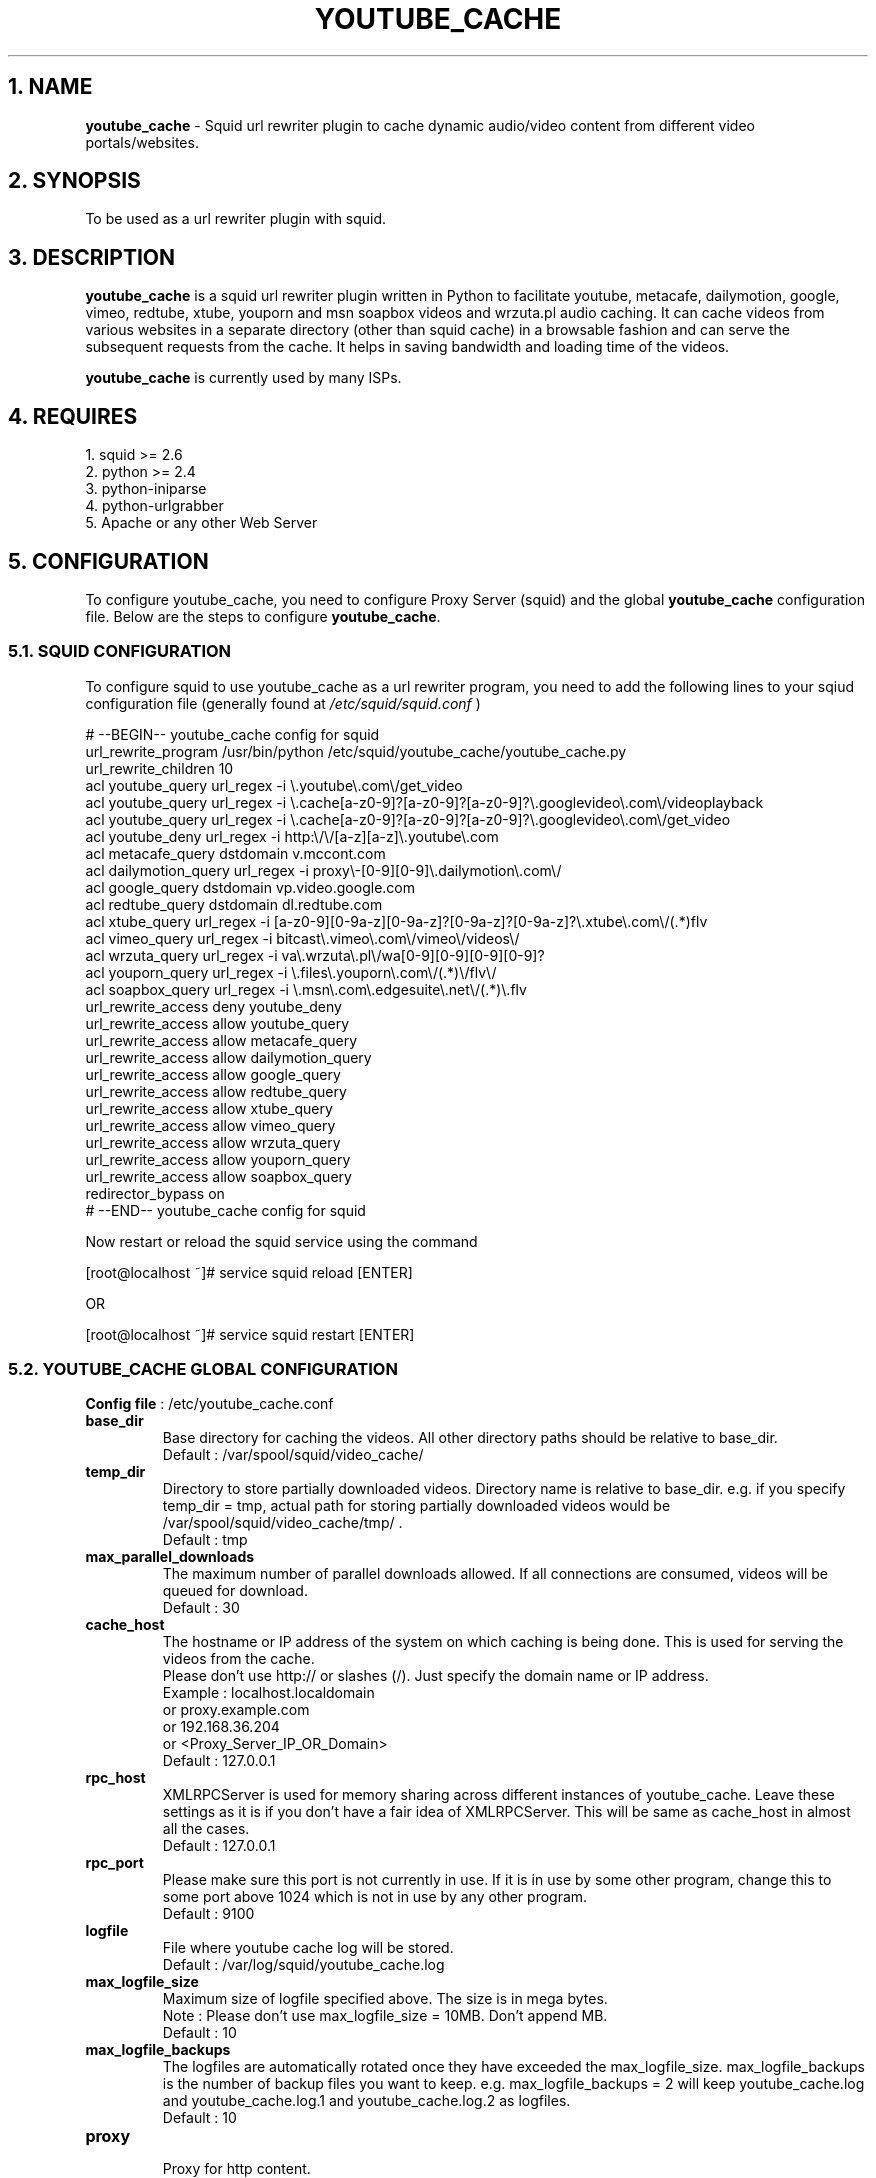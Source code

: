 .TH "YOUTUBE_CACHE" 1 "November 19, 2008" ""

.SH 1. NAME
.P
\fByoutube_cache\fR \- Squid url rewriter plugin to cache dynamic audio/video content from different video portals/websites.

.SH 2. SYNOPSIS
.P
To be used as a url rewriter plugin with squid.

.SH 3. DESCRIPTION
.P
\fByoutube_cache\fR is a squid url rewriter plugin written in Python to facilitate youtube, metacafe, dailymotion, google, vimeo, redtube, xtube, youporn and msn soapbox videos and wrzuta.pl audio caching. It can cache videos from various websites in a separate directory (other than squid cache) in a browsable fashion and can serve the subsequent requests from the cache. It helps in saving bandwidth and loading time of the videos.

.P
\fByoutube_cache\fR is currently used by many ISPs.

.SH 4. REQUIRES
.nf
  1. squid >= 2.6
  2. python >= 2.4
  3. python-iniparse
  4. python-urlgrabber
  5. Apache or any other Web Server
.fi


.SH 5. CONFIGURATION
.P
To configure youtube_cache, you need to configure Proxy Server (squid) and the global \fByoutube_cache\fR configuration file. Below are the steps to configure \fByoutube_cache\fR.

.SS 5.1. SQUID CONFIGURATION
.P
To configure squid to use youtube_cache as a url rewriter program, you need to add the following lines to your sqiud configuration file (generally found at \fI/etc/squid/squid.conf\fR )

.nf
  # --BEGIN-- youtube_cache config for squid
  url_rewrite_program /usr/bin/python /etc/squid/youtube_cache/youtube_cache.py
  url_rewrite_children 10
  acl youtube_query url_regex -i \e.youtube\e.com\e/get_video
  acl youtube_query url_regex -i \e.cache[a-z0-9]?[a-z0-9]?[a-z0-9]?\e.googlevideo\e.com\e/videoplayback
  acl youtube_query url_regex -i \e.cache[a-z0-9]?[a-z0-9]?[a-z0-9]?\e.googlevideo\e.com\e/get_video
  acl youtube_deny url_regex -i http:\e/\e/[a-z][a-z]\e.youtube\e.com
  acl metacafe_query dstdomain v.mccont.com
  acl dailymotion_query url_regex -i proxy\e-[0-9][0-9]\e.dailymotion\e.com\e/
  acl google_query dstdomain vp.video.google.com
  acl redtube_query dstdomain dl.redtube.com
  acl xtube_query url_regex -i [a-z0-9][0-9a-z][0-9a-z]?[0-9a-z]?[0-9a-z]?\e.xtube\e.com\e/(.*)flv
  acl vimeo_query url_regex -i bitcast\e.vimeo\e.com\e/vimeo\e/videos\e/
  acl wrzuta_query url_regex -i va\e.wrzuta\e.pl\e/wa[0-9][0-9][0-9][0-9]?
  acl youporn_query url_regex -i \e.files\e.youporn\e.com\e/(.*)\e/flv\e/
  acl soapbox_query url_regex -i \e.msn\e.com\e.edgesuite\e.net\e/(.*)\e.flv
  url_rewrite_access deny youtube_deny
  url_rewrite_access allow youtube_query
  url_rewrite_access allow metacafe_query
  url_rewrite_access allow dailymotion_query
  url_rewrite_access allow google_query
  url_rewrite_access allow redtube_query
  url_rewrite_access allow xtube_query
  url_rewrite_access allow vimeo_query
  url_rewrite_access allow wrzuta_query
  url_rewrite_access allow youporn_query
  url_rewrite_access allow soapbox_query
  redirector_bypass on
  # --END-- youtube_cache config for squid
.fi


.P
Now restart or reload the squid service using the command

.nf
  [root@localhost ~]# service squid reload [ENTER]
.fi

.P
OR

.nf
  [root@localhost ~]# service squid restart [ENTER]
.fi


.SS 5.2. YOUTUBE_CACHE GLOBAL CONFIGURATION
.P
\fBConfig file\fR : /etc/youtube_cache.conf

.TP
\fBbase_dir\fR
Base directory for caching the videos. All other directory paths should be relative to base_dir.
.nf
  Default : /var/spool/squid/video_cache/
.fi


.TP
\fBtemp_dir\fR
Directory to store partially downloaded videos. Directory name is relative to base_dir. e.g. if you specify temp_dir = tmp, actual path for storing partially downloaded videos would be /var/spool/squid/video_cache/tmp/ .
.nf
  Default : tmp
.fi


.TP
\fBmax_parallel_downloads\fR
The maximum number of parallel downloads allowed. If all connections are consumed, videos will be queued for download.
.nf
  Default : 30
.fi


.TP
\fBcache_host\fR
.nf
  The hostname or IP address of the system on which caching is being done. This is used for serving the videos from the cache.
  Please don’t use http:// or slashes (/). Just specify the domain name or IP address.
  Example : localhost.localdomain
  or proxy.example.com
  or 192.168.36.204
  or <Proxy_Server_IP_OR_Domain>
  Default : 127.0.0.1
.fi


.TP
\fBrpc_host\fR
XMLRPCServer is used for memory sharing across different instances of youtube_cache. Leave these settings as it is if you don’t have a fair idea of XMLRPCServer. This will be same as cache_host in almost all the cases.
.nf
  Default : 127.0.0.1
.fi


.TP
\fBrpc_port\fR
Please make sure this port is not currently in use. If it is in use by some other program, change this to some port above 1024 which is not in use by any other program.
.nf
  Default : 9100
.fi


.TP
\fBlogfile\fR
File where youtube cache log will be stored.
.nf
  Default : /var/log/squid/youtube_cache.log
.fi


.TP
\fBmax_logfile_size\fR
Maximum size of logfile specified above. The size is in mega bytes.
.nf
  Note : Please don’t use max_logfile_size = 10MB. Don’t append MB.
  Default : 10
.fi


.TP
\fBmax_logfile_backups\fR
The logfiles are automatically rotated once they have exceeded the max_logfile_size. max_logfile_backups is the number of backup files you want to keep.  e.g. max_logfile_backups = 2 will keep youtube_cache.log and youtube_cache.log.1 and youtube_cache.log.2 as logfiles.
.nf
  Default : 10
.fi


.TP
\fBproxy\fR
.nf
  Proxy for http content.
  Example : http_proxy = http://<Proxy_Server_IP_OR_Domain>:<Proxy_port>/
  or http://proxy.example.com:3128/
  Default : http://127.0.0.1:3128/
.fi


.TP
\fBproxy_username\fR
If the above proxy requires authentication, please specify the username.
.nf
  Default : <blank>
.fi


.TP
\fBproxy_password\fR
If the above proxy requires authentication, please specify the password.
.nf
  Default : <blank>
.fi


.TP
\fBenable_youtube_cache\fR
This option enables the caching of youtube videos. This option’s value can be either 0 or 1.
.nf
  Default : 1
.fi


.TP
\fByoutube_cache_dir\fR
Directory to cach youtube videos. Directory name is relative to base_dir. e.g. if you specify youtube_cache_dir = youtube, actual path for caching youtube videos would be /var/spool/squid/video_cache/youtube/ .
.nf
  Default : youtube
.fi


.TP
\fByoutube_cache_size\fR
Maximum total size of youtube caching directory. 0 for unlimited. This size is in Mega Bytes. e.g. youtube_cache_size = 200 will limit your cache size to 200MB.
.nf
  NOTE : Don’t use cache_size = 200MB. Don’t append MB.
  Default : 0
.fi


.TP
\fBmax_youtube_video_size\fR
Youtube videos with size more than max_youtube_video_size will not be cached. This size is in kilo bytes. Use 0 for unlimited caching. e.g. max_youtube_video_size = 10000. Only videos with size less than 10MB (10000KB) will be cached. 
.nf
  NOTE : Don’t use max_youtube_video_size = 10000KB. Don’t append KB.
  Default : 0
.fi


.TP
\fBmin_youtube_video_size\fR
Youtube videos with size less than min_youtube_video_size will not be cached. This size is in kilo bytes. Use 0 for no lower limit. e.g. min_youtube_video_size = 10. Only videos with size more than 10KB will be cached.
.nf
  NOTE : Don’t use min_youtube_video_size = 10KB. Don’t append KB.
  Default : 0
.fi


.TP
\fBenable_metacafe_cache\fR
See description for enable_youtube_cache.
.nf
  Default : 1
.fi


.TP
\fBmetacafe_cache_dir\fR
See description for youtube_cache_dir.
.nf
  Default : metacafe
.fi


.TP
\fBmetacafe_cache_size\fR
See description for youtube_cache_size.
.nf
  Default : 0
.fi


.TP
\fBmax_metacafe_video_size\fR
See description for max_youtube_video_size.
.nf
  Default : 0
.fi


.TP
\fBmin_metacafe_video_size\fR
See description for min_youtube_video_size.
.nf
  Default : 0
.fi


.TP
\fBenable_dailymotion_cache\fR
See description for enable_youtube_cache.
.nf
  Default : 1
.fi


.TP
\fBdailymotion_cache_dir\fR
See description for youtube_cache_dir.
.nf
  Default : dailymotion
.fi


.TP
\fBdailymotion_cache_size\fR
See description for youtube_cache_size.
.nf
  Default : 0
.fi


.TP
\fBmax_dailymotion_video_size\fR
See description for max_youtube_video_size.
.nf
  Default : 0
.fi


.TP
\fBmin_dailymotion_video_size\fR
See description for min_youtube_video_size.
.nf
  Default : 0
.fi


.TP
\fBenable_google_cache\fR
See description for enable_youtube_cache.
.nf
  Default : 1
.fi


.TP
\fBgoogle_cache_dir\fR
See description for youtube_cache_dir.
.nf
  Default : google
.fi


.TP
\fBgoogle_cache_size\fR
See description for youtube_cache_size.
.nf
  Default : 0
.fi


.TP
\fBmax_google_video_size\fR
See description for max_youtube_video_size.
.nf
  Default : 0
.fi


.TP
\fBmin_google_video_size\fR
See description for min_youtube_video_size.
.nf
  Default : 0
.fi


.TP
\fBenable_redtube_cache\fR
See description for enable_youtube_cache.
.nf
  Default : 1
.fi


.TP
\fBredtube_cache_dir\fR
See description for youtube_cache_dir.
.nf
  Default : redtube
.fi


.TP
\fBredtube_cache_size\fR
See description for youtube_cache_size.
.nf
  Default : 0
.fi


.TP
\fBmax_redtube_video_size\fR
See description for max_youtube_video_size.
.nf
  Default : 0
.fi


.TP
\fBmin_redtube_video_size\fR
See description for min_youtube_video_size.
.nf
  Default : 0
.fi


.TP
\fBenable_xtube_cache\fR
See description for enable_youtube_cache.
.nf
  Default : 1
.fi


.TP
\fBxtube_cache_dir\fR
See description for youtube_cache_dir.
.nf
  Default : xtube
.fi


.TP
\fBxtube_cache_size\fR
See description for youtube_cache_size.
.nf
  Default : 0
.fi


.TP
\fBmax_xtube_video_size\fR
See description for max_youtube_video_size.
.nf
  Default : 0
.fi


.TP
\fBmin_xtube_video_size\fR
See description for min_youtube_video_size.
.nf
  Default : 0
.fi


.TP
\fBenable_vimeo_cache\fR
See description for enable_youtube_cache.
.nf
  Default : 1
.fi


.TP
\fBvimeo_cache_dir\fR
See description for youtube_cache_dir.
.nf
  Default : vimeo
.fi


.TP
\fBvimeo_cache_size\fR
See description for youtube_cache_size.
.nf
  Default : 0
.fi


.TP
\fBmax_vimeo_video_size\fR
See description for max_youtube_video_size.
.nf
  Default : 0
.fi


.TP
\fBmin_vimeo_video_size\fR
See description for min_youtube_video_size.
.nf
  Default : 0
.fi

.TP
\fBenable_wrzuta_cache\fR
See description for enable_youtube_cache.
.nf
  Default : 1
.fi


.TP
\fBwrzuta_cache_dir\fR
See description for youtube_cache_dir.
.nf
  Default : wrzuta
.fi


.TP
\fBwrzuta_cache_size\fR
See description for youtube_cache_size.
.nf
  Default : 0
.fi


.TP
\fBmax_wrzuta_video_size\fR
See description for max_youtube_video_size.
.nf
  Default : 0
.fi


.TP
\fBmin_wrzuta_video_size\fR
See description for min_youtube_video_size.
.nf
  Default : 0
.fi


.TP
\fBenable_youporn_cache\fR
See description for enable_youtube_cache.
.nf
  Default : 1
.fi


.TP
\fByouporn_cache_dir\fR
See description for youtube_cache_dir.
.nf
  Default : youporn
.fi


.TP
\fByouporn_cache_size\fR
See description for youtube_cache_size.
.nf
  Default : 0
.fi


.TP
\fBmax_youporn_video_size\fR
See description for max_youtube_video_size.
.nf
  Default : 0
.fi


.TP
\fBmin_youporn_video_size\fR
See description for min_youtube_video_size.
.nf
  Default : 0
.fi


.TP
\fBenable_soapbox_cache\fR
See description for enable_youtube_cache.
.nf
  Default : 1
.fi


.TP
\fBsoapbox_cache_dir\fR
See description for youtube_cache_dir.
.nf
  Default : soapbox
.fi


.TP
\fBsoapbox_cache_size\fR
See description for youtube_cache_size.
.nf
  Default : 0
.fi


.TP
\fBmax_soapbox_video_size\fR
See description for max_youtube_video_size.
.nf
  Default : 0
.fi


.TP
\fBmin_soapbox_video_size\fR
See description for min_youtube_video_size.
.nf
  Default : 0
.fi


.SH 6. FILES
.nf
  /etc/youtube_cache.conf
  /etc/httpd/conf.d/youtube_cache.conf
  /etc/squid/youtube_cache/
  /var/spool/squid/video_cache/
  /var/log/squid/youtube_cache.log
  /usr/sbin/update-yc
.fi


.SH 7. SEE ALSO
.P
\fIsquid (8)\fR

.nf
  Project Website : http://cachevideos.com/
  How to configure squid : http://fedora.co.in/content/how-configure-squid-proxy-server
  How to write custorm squid redirector in python : http://fedora.co.in/content/writing-custom-redirector-plugin-squid-python
.fi


.SH 8. AUTHOR
.P
Kulbir Saini <kulbirsaini AT students.iiit.ac.in>

.SH 9. BUGS, SUGGESTIONS, COMMENTS
.P
Please visit http://cachevideos.com/forum/ .


.\" man code generated by txt2tags 2.4 (http://txt2tags.sf.net)
.\" cmdline: txt2tags -t man -i youtube_cache.8.t2t -o youtube_cache.8

